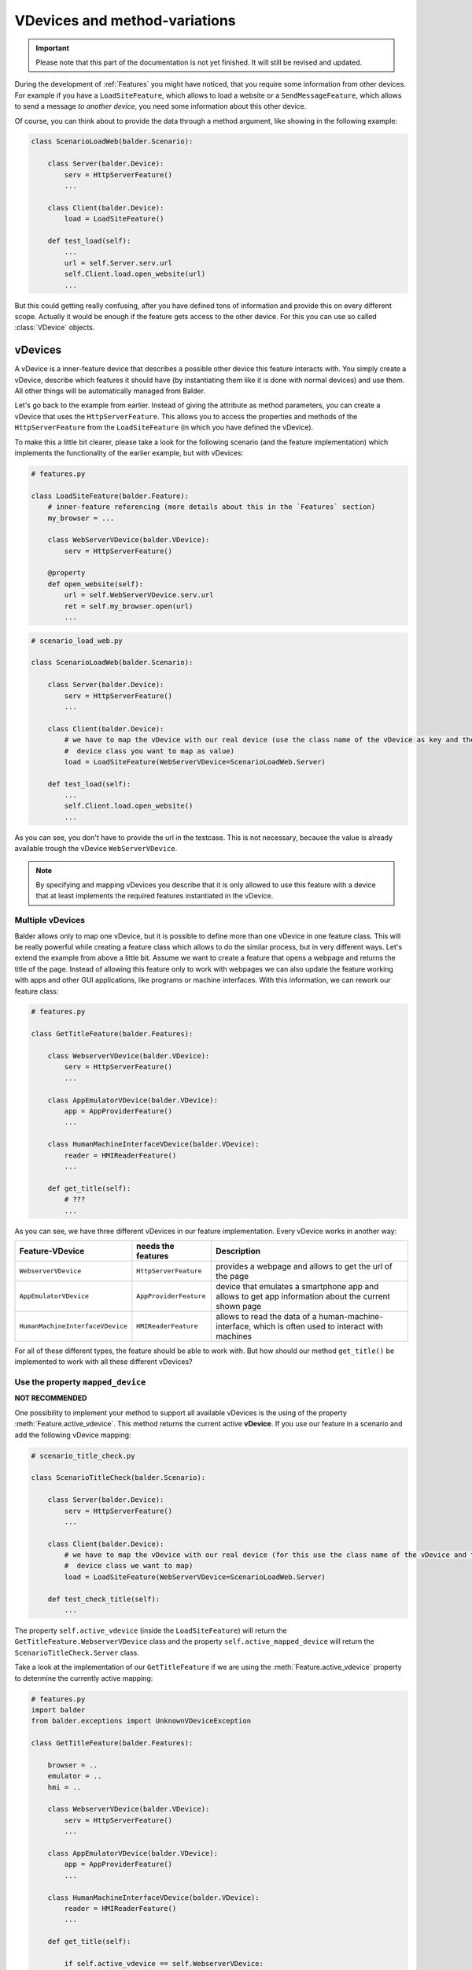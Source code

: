VDevices and method-variations
******************************

.. important::

    .. todo complete reworking of this section

    Please note that this part of the documentation is not yet finished. It will still be revised and updated.

During the development of :ref:`Features` you might have noticed, that you require some information from other devices.
For example if you have a ``LoadSiteFeature``, which allows to load a website or a ``SendMessageFeature``, which allows
to send a message *to another device*, you need some information about this other device.

Of course, you can think about to provide the data through a method argument, like showing in the following example:

.. code-block:: python

    class ScenarioLoadWeb(balder.Scenario):

        class Server(balder.Device):
            serv = HttpServerFeature()
            ...

        class Client(balder.Device):
            load = LoadSiteFeature()

        def test_load(self):
            ...
            url = self.Server.serv.url
            self.Client.load.open_website(url)
            ...

But this could getting really confusing, after you have defined tons of information and provide this on every different
scope. Actually it would be enough if the feature gets access to the other device. For this you can use so called
:class:`VDevice` objects.


vDevices
========

A vDevice is a inner-feature device that describes a possible other device this feature interacts with. You simply
create a vDevice, describe which features it should have (by instantiating them like it is done with normal devices) and
use them. All other things will be automatically managed from Balder.

Let's go back to the example from earlier. Instead of giving the attribute as method parameters, you can create a
vDevice that uses the ``HttpServerFeature``. This allows you to access the properties and methods of the
``HttpServerFeature`` from the ``LoadSiteFeature`` (in which you have defined the vDevice).

To make this a little bit clearer, please take a look for the following scenario (and the feature implementation) which
implements the functionality of the earlier example, but with vDevices:

.. code-block:: python

    # features.py

    class LoadSiteFeature(balder.Feature):
        # inner-feature referencing (more details about this in the `Features` section)
        my_browser = ...

        class WebServerVDevice(balder.VDevice):
            serv = HttpServerFeature()

        @property
        def open_website(self):
            url = self.WebServerVDevice.serv.url
            ret = self.my_browser.open(url)
            ...


.. code-block:: python

    # scenario_load_web.py

    class ScenarioLoadWeb(balder.Scenario):

        class Server(balder.Device):
            serv = HttpServerFeature()
            ...

        class Client(balder.Device):
            # we have to map the vDevice with our real device (use the class name of the vDevice as key and the
            #  device class you want to map as value)
            load = LoadSiteFeature(WebServerVDevice=ScenarioLoadWeb.Server)

        def test_load(self):
            ...
            self.Client.load.open_website()
            ...

As you can see, you don't have to provide the url in the testcase. This is not necessary, because the value is already
available trough the vDevice ``WebServerVDevice``.

.. note::
    By specifying and mapping vDevices you describe that it is only allowed to use this feature with a device that at
    least implements the required features instantiated in the vDevice.

Multiple vDevices
-----------------

Balder allows only to map one vDevice, but it is possible to define more than one vDevice in one feature class. This
will be really powerful while creating a feature class which allows to do the similar process, but in very different
ways. Let's extend the example from above a little bit. Assume we want to create a feature that opens a webpage and
returns the title of the page. Instead of allowing this feature only to work with webpages we can also update the
feature working with apps and other GUI applications, like programs or machine interfaces. With this information,
we can rework our feature class:

.. code-block:: python

    # features.py

    class GetTitleFeature(balder.Features):

        class WebserverVDevice(balder.VDevice):
            serv = HttpServerFeature()
            ...

        class AppEmulatorVDevice(balder.VDevice):
            app = AppProviderFeature()
            ...

        class HumanMachineInterfaceVDevice(balder.VDevice):
            reader = HMIReaderFeature()
            ...

        def get_title(self):
            # ???
            ...

As you can see, we have three different vDevices in our feature implementation. Every vDevice works in another way:

+----------------------------------+------------------------+----------------------------------------------------------+
| Feature-VDevice                  | needs the features     | Description                                              |
+==================================+========================+==========================================================+
| ``WebserverVDevice``             | ``HttpServerFeature``  | provides a webpage and allows to get the url of the page |
+----------------------------------+------------------------+----------------------------------------------------------+
| ``AppEmulatorVDevice``           | ``AppProviderFeature`` | device that emulates a smartphone app and allows to get  |
|                                  |                        | app information about the current shown page             |
+----------------------------------+------------------------+----------------------------------------------------------+
| ``HumanMachineInterfaceVDevice`` | ``HMIReaderFeature``   | allows to read the data of a human-machine-interface,    |
|                                  |                        | which is often used to interact with machines            |
+----------------------------------+------------------------+----------------------------------------------------------+

For all of these different types, the feature should be able to work with. But how should our method ``get_title()`` be
implemented to work with all these different vDevices?

Use the property ``mapped_device``
----------------------------------

**NOT RECOMMENDED**

One possibility to implement your method to support all available vDevices is the using of the property
:meth:`Feature.active_vdevice`. This method returns the current active **vDevice**.
If you use our feature in a scenario and add the following vDevice mapping:

.. code-block:: python

    # scenario_title_check.py

    class ScenarioTitleCheck(balder.Scenario):

        class Server(balder.Device):
            serv = HttpServerFeature()
            ...

        class Client(balder.Device):
            # we have to map the vDevice with our real device (for this use the class name of the vDevice and the
            #  device class we want to map)
            load = LoadSiteFeature(WebServerVDevice=ScenarioLoadWeb.Server)

        def test_check_title(self):
            ...

The property ``self.active_vdevice`` (inside the ``LoadSiteFeature``) will return the
``GetTitleFeature.WebserverVDevice`` class and the property ``self.active_mapped_device`` will return the
``ScenarioTitleCheck.Server`` class.

Take a look at the implementation of our ``GetTitleFeature`` if we are using the :meth:`Feature.active_vdevice` property
to determine the currently active mapping:

.. code-block:: python

    # features.py
    import balder
    from balder.exceptions import UnknownVDeviceException

    class GetTitleFeature(balder.Features):

        browser = ..
        emulator = ..
        hmi = ..

        class WebserverVDevice(balder.VDevice):
            serv = HttpServerFeature()
            ...

        class AppEmulatorVDevice(balder.VDevice):
            app = AppProviderFeature()
            ...

        class HumanMachineInterfaceVDevice(balder.VDevice):
            reader = HMIReaderFeature()
            ...

        def get_title(self):

            if self.active_vdevice == self.WebserverVDevice:
                # do the stuff for the `WebserverVDevice`
                url = self.WebserverVDevice.serv.url
                self.browser.open_website(url)
                return self.browser.title
            elif self.active_vdevice == self.AppEmulatorVDevice:
                page_id = self.AppEmulatorVDevice.main_page_id
                self.emulator.start(page_id)
                return self.emulator.page_title
            elif self.active_vdevice == self.HumanMachineInterfaceVDevice:
                self.hmi.start(self.HumanMachineInterfaceVDevice.power_on)
                return self.hmi.read_title()
            else:
                raise UnknownVDeviceException('unknown vDevice mapping was given')

Using method variations
=======================

Another possibility to create the functionality above is the using of method variations. This allows you to define a
method multiple times, while you decorate it with the ``@for_vdevice(..)`` decorator, which binds the method to a
specific vDevice. Balder will automatically determine the correct method before the fixture or the testcase will be
executed.

The example from before becomes much clearer if you use method variations:


.. code-block:: python

    # features.py
    import balder
    from balder.exceptions import UnknownVDeviceException

    class GetTitleFeature(balder.Features):

        browser = ..
        emulator = ..
        hmi = ..

        class WebserverVDevice(balder.VDevice):
            serv = HttpServerFeature()
            ...

        class AppEmulatorVDevice(balder.VDevice):
            app = AppProviderFeature()
            ...

        class HumanMachineInterfaceVDevice(balder.VDevice):
            reader = HMIReaderFeature()
            ...

        @balder.for_vdevice('WebserverVDevice', with_connections=balder.Connection())
        def get_title(self):
            # do the stuff for the `WebserverVDevice`
            url = self.WebserverVDevice.serv.url
            self.browser.open_website(url)
            return self.browser.title

        @balder.for_vdevice('AppEmulatorVDevice', with_connections=balder.Connection())
        def get_title(self):
            page_id = self.AppEmulatorVDevice.main_page_id
            self.emulator.start(page_id)
            return self.emulator.page_title

        @balder.for_vdevice('HumanMachineInterfaceVDevice', with_connections=balder.Connection())
        def get_title(self):
            self.hmi.start(self.HumanMachineInterfaceVDevice.power_on)
            return self.hmi.read_title()

.. note::
    Sometimes python does not allow to reference the type variable for vDevices. You can use a string with the name of
    the vDevice here too. Balder will automatically resolve this internally.

Depending on the current mapped vDevice Balder automatically calls the method variation, that fits for the current
active vDevice.

.. note::
    It is important that you only access the vDevices from a method variation that is also decorated with that vDevice.

Nested method variation calls
-----------------------------

Often you want to call other methods from methods itself. You can freely do this. Balder will handle the correct calling
of all methods in the feature, also for nested calls.

Bind vDevice for connection-trees
=================================

You can also narrow the method variations even further by specifying a specific connection tree in the
``@balder.for_vdevice(..)`` decorator. This allows you to implement different method variations for different
connections, depending on the mapped device and its connections to the device, that uses the feature.


Method variations depending on connection-trees
-----------------------------------------------

Let's go back to an easy scenario which only has one single vDevice:

.. code-block:: python

    # scenario_title_check.py

    class ScenarioSendMessage(balder.Scenario):

        class Receiver(balder.Device):
            recv = RecvFeature()

        @balder.connect(with_device=Receiver, over_connection=balder.Connection.based_on(SmsConnection, EMailConnection))
        class Sender(balder.Device):
            send = SendFeature(receiver=ScenarioSendMessage.Receiver)

        def test_send_msg(self):
            SEND_TEXT = 'Hello World'
            self.Sender.send.send_msg(SEND_TEXT)
            assert self.Receiver.recv.get_last_message() == SEND_TEXT

In this example we ignore the connection establishment, which would be implemented with :ref:`Fixtures`. We assume that
the connection between the two elements is already established.

Our ``SendFeature`` class is implemented in the following way:

.. code-block:: python

    # features.py

    class SendFeature(balder.Feature):

        sms_provider = ...
        email_provider = ...

        class Receiver(balder.VDevice):
            receiver = RecvFeature()

        @balder.for_vdevice('Receiver', SmsConnection)
        def send(self, msg):
            phone_number = self.Receiver.receiver.get_phone_number()
            this.sms_provider.send(phone_number, msg)

        @balder.for_vdevice('Receiver', EMailConnection)
        def send(self, msg):
            mail_addr = self.Receiver.receiver.get_email()
            this.email_provider.login()
            this.email_provider.send(mail_addr, msg)

As you can see it is also possible to define method variations depending on the current active connection tree. Even
it is not clear which variation it will execute in scenario level, till now it does not matter over which connection
the two devices are connected with each other. It is enough if the setup will restrict this later. If we specify that
our setup only supports an ``EMailConnection`` for example, Balder automatically knows which method variation should be
called.

What happens if we have multiple possibilities?
-----------------------------------------------


It is the responsibility of the feature developer that there exists exactly one clear variation for every possible
vDevice and connection-tree constellation. For this Balder will execute an initial check on the beginning of the
execution.

Instead of illegally multiple method variations (multiple variations, with independent OR connections), hierarchically
method variations are allowed. It is possible that you provide different implementations for different sizes of an
connection-tree. If you have one method variation with a connection tree ``Tcp.based_on(Ethernet)`` and one with a
single ``Ethernet``, of course you want to use the method variation with the bigger tree (the
``Tcp.based_on(Ethernet)``). Theoretically, however, the small one would also fit. Here Balder first tries to sort these
trees hierarchically and check if one of them is CONTAINED-IN another. Balder allows the execution and selects the
biggest one if, this hierarchical structure works for all method-variation candidates of a variation.

It will secure that for every possible constellation only one method variation is implemented or that all possibilities
of the method variation connection-tree are CONTAINED-IN each other. Otherwise it will run in an error in the collecting
stage of Balder. It would be not possible to execute the test session with that.

Use multi-vDevice feature multiple times
========================================

.. warning::
    This function has not yet been extensively tested.

..
    .. todo

Maybe you wondered if you can use a feature multiple times. Normally Balder does not support this, because it is
not defined which scenario-feature should be replaced with which setup-feature. But there is one useful
possibility to define features multiple times. Map different vDevices on it.

Let's assume we have two receiver devices and one sender device that wants to send to both receiver. We could implement
all of that with our two features ``SendFeature`` and ``RecvFeature``:

.. code-block:: python

    # scenario_title_check.py

    class ScenarioSendMessage(balder.Scenario):

        class Sender(balder.Device):
            send_to_recv1 = SendFeature(receiver='Receiver1')
            send_to_recv2 = SendFeature(receiver='Receiver2')

        @balder.connect(with_device=Sender, over_connection=balder.Connection.based_on(SmsConnection, EMailConnection))
        class Receiver1(balder.Device):
            recv = RecvFeature()

        @balder.connect(with_device=Sender, over_connection=balder.Connection.based_on(SmsConnection, EMailConnection))
        class Receiver2(balder.Device):
            recv = RecvFeature()

        def test_send_msg(self):
            SEND_TEXT = 'Hello Receiver {}'
            self.Sender.send_to_recv1.send_msg(SEND_TEXT.format(1))
            self.Sender.send_to_recv2.send_msg(SEND_TEXT.format(2))
            assert self.Receiver1.recv.get_last_message() == SEND_TEXT.format(1)
            assert self.Receiver2.recv.get_last_message() == SEND_TEXT.format(2)

Of course the related setup has to support this too. In this case you have to provide a vDevice-Device mapping on setup
and on scenario level. The setup implementation could look like the following example:

.. code-block:: python

    class SetupSenderAndReceiver(balder.Setup):

        class SendDevice(balder.Device):
            send_recv1 = SendFeature(receiver='RecvDevice1')
            send_recv2 = SendFeature(receiver='RecvDevice2')

        @balder.connect(with_device=SendDevice, over_connection=SmsConnection)
        class RecvDevice1(balder.Device):
            recv = RecvFeature()

        @balder.connect(with_device=SendDevice, over_connection=SmsConnection)
        class RecvDevice2(balder.Device):
            recv = RecvFeature()

As you can see in the example above, you only have to secure that Balder exactly knows which feature instance it should
use for which device. With this it is possible to instantiate the same features multiple times.

Class based for_vdevice
=======================

It is highly recommended to provide a class based ``@balder.for_vdevice(..)`` too. This makes it much easier for a user
of the feature to figure out what it is suitable for, because this class based decorator describes exactly the usable
interface of the feature. For this you should define a ``@balder.for_vdevice(..)`` class decorator for every vDevice you
have:

.. code-block:: python

    # features.py
    import balder
    import balder.connections as conns
    from balder.exceptions import UnknownVDeviceException

    @balder.for_vdevice(WebserverVDevice, over_connection=conns.HttpConnection)
    @balder.for_vdevice(AppEmulatorVDevice) # allow every connection for this vDevice
    @balder.for_vdevice(HumanMachineInterfaceVDevice) # allow every connection for this vDevice
    class GetTitleFeature(balder.Features):

        browser = ..
        emulator = ..
        hmi = ..

        class WebserverVDevice(balder.VDevice):
            serv = HttpServerFeature()
            ...

        class AppEmulatorVDevice(balder.VDevice):
            app = AppProviderFeature()
            ...

        class HumanMachineInterfaceVDevice(balder.VDevice):
            reader = HMIReaderFeature()
            ...

        ...

The class based decorator always prescribe the possible vDevice connections and the allowed connection-trees between the
corresponding devices later. It always describes the merged data of the method variations.

.. note::
    Balder automatically throws a warning if you have not specified a class based ``@balder.for_vdevice(..)`` for a
    defined vDevice, if there are some method variations for it. This warning contains a proposal for an class based
    decorator.

.. note::
    If you define a class based decorator which is a smaller set than the possibilities defined with method variations,
    balder will reduce the method variation set to the defined class based decoration here! In this case, Balder will
    throw a warning.